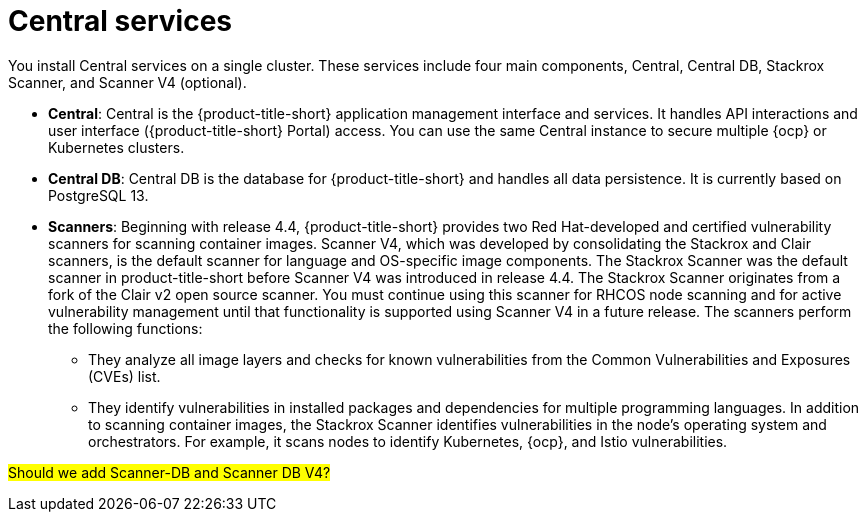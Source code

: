 // Module included in the following assemblies:
//
// * architecture/acs-architecture.adoc
:_mod-docs-content-type: CONCEPT
[id="acs-central-services_{context}"]
= Central services

You install Central services on a single cluster.
These services include four main components, Central, Central DB, Stackrox Scanner, and Scanner V4 (optional).

* *Central*: Central is the {product-title-short} application management interface and services.
It handles API interactions and user interface ({product-title-short} Portal) access.
You can use the same Central instance to secure multiple {ocp} or Kubernetes clusters.
* *Central DB*: Central DB is the database for {product-title-short} and handles all data persistence. It is currently based on PostgreSQL 13.
* *Scanners*: Beginning with release 4.4, {product-title-short} provides two Red Hat-developed and certified vulnerability scanners for scanning container images. Scanner V4, which was developed by consolidating the Stackrox and Clair scanners, is the default scanner for language and OS-specific image components. The Stackrox Scanner was the default scanner in product-title-short before Scanner V4 was introduced in release 4.4. The Stackrox Scanner originates from a fork of the Clair v2 open source scanner. You must continue using this scanner for RHCOS node scanning and for active vulnerability management until that functionality is supported using Scanner V4 in a future release. The scanners perform the following functions:

** They analyze all image layers and checks for known vulnerabilities from the Common Vulnerabilities and Exposures (CVEs) list.
** They identify vulnerabilities in installed packages and dependencies for multiple programming languages.
In addition to scanning container images, the Stackrox Scanner identifies vulnerabilities in the node's operating system and orchestrators.
For example, it scans nodes to identify Kubernetes, {ocp}, and Istio vulnerabilities.

#Should we add Scanner-DB and Scanner DB V4?#